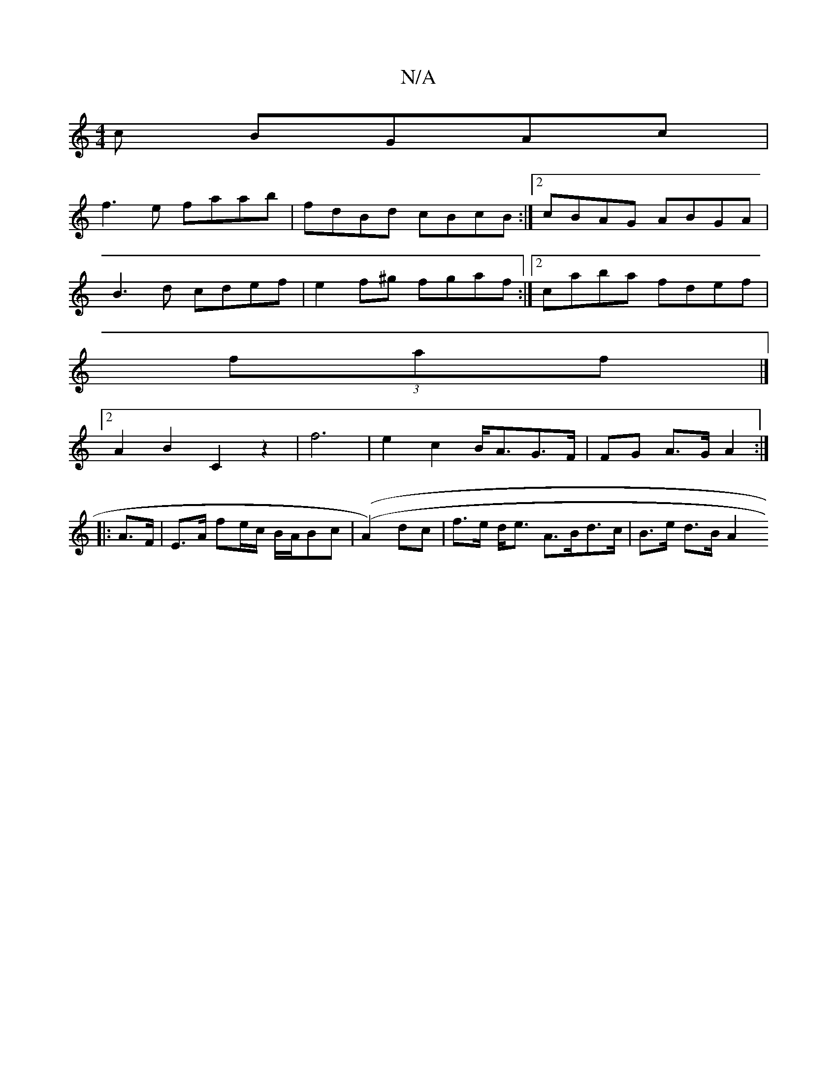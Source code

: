 X:1
T:N/A
M:4/4
R:N/A
K:Cmajor
c BGAc |
f3e faab | fdBd cBcB:|2 cBAG ABGA|
B3d cdef|e2f^g fgaf :|2 caba fdef |
(3faf |]
[2 A2B2 C2 z2|f6 | e2 c2- B<AG>F | FG A>G A2 :|
|: A>F |E>A fe/c/ B/A/Bc | ((A2) dc | f>e d<e A>Bd>c|B>e d>B A2
